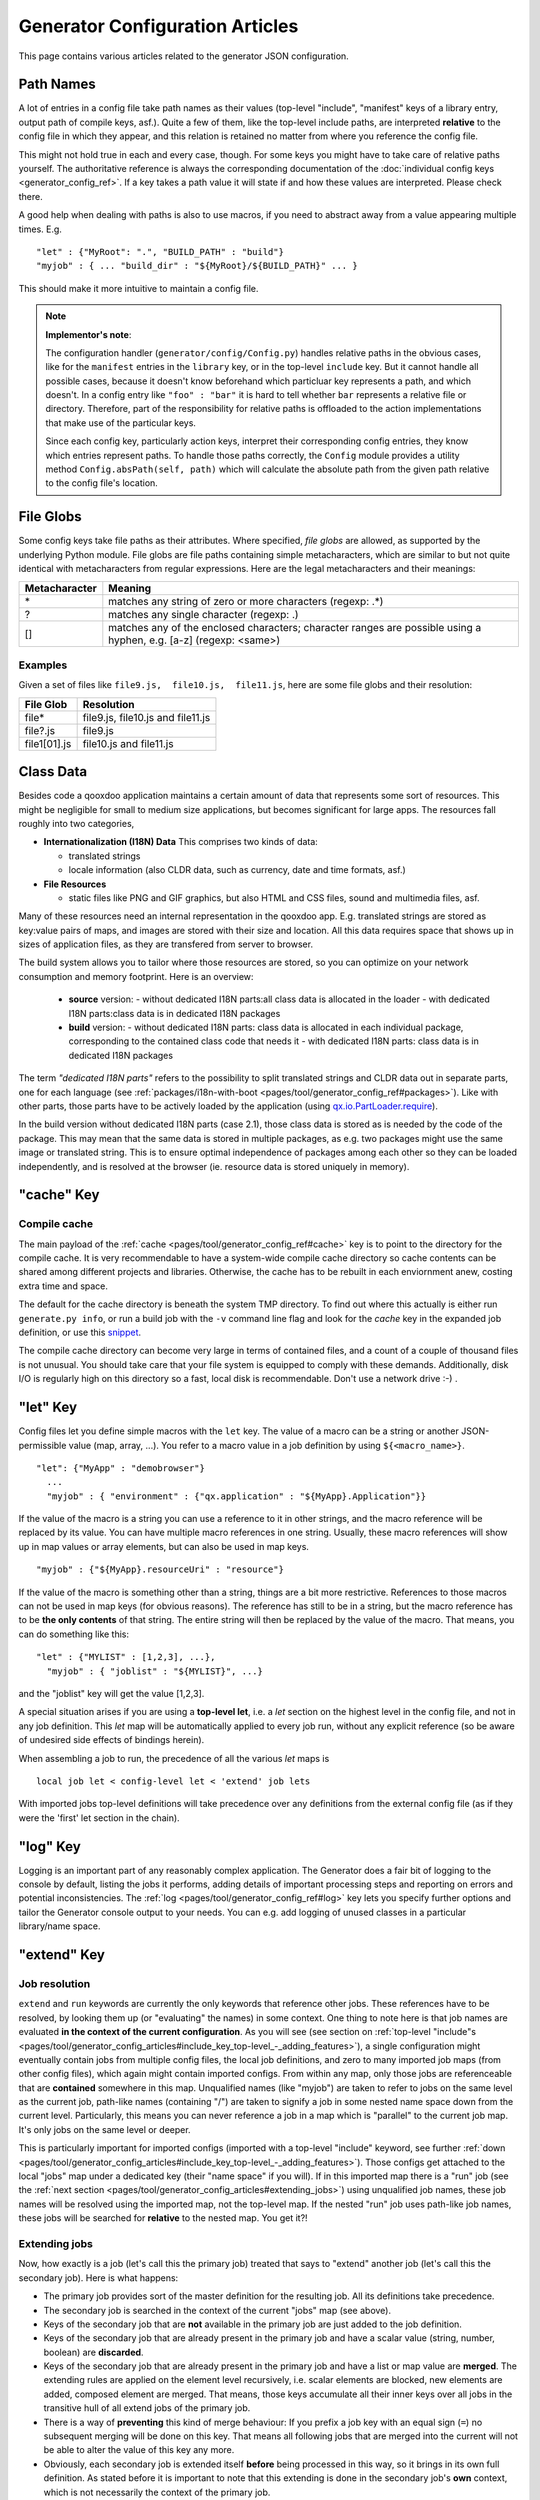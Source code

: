 .. _pages/tool/generator_config_articles#generator_configuration_articles:

Generator Configuration Articles
********************************

This page contains various articles related to the generator JSON configuration.

.. _pages/tool/generator_config_articles#path_names:

Path Names
==========

A lot of entries in a config file take path names as their values (top-level "include", "manifest" keys of a library entry, output path of compile keys, asf.).  Quite a few of them, like the top-level include paths, are interpreted **relative** to the config file in which they appear, and this relation is retained no matter from where you reference the config file. 

This might not hold true in each and every case, though. For some keys you might have to take care of relative paths yourself. The authoritative reference is always the corresponding documentation of the :doc:`individual config keys <generator_config_ref>`. If a key takes a path value it will state if and how these values are interpreted. Please check there.

A good help when dealing with paths is also to use macros, if you need to abstract away from a value appearing multiple times. E.g.

::

    "let" : {"MyRoot": ".", "BUILD_PATH" : "build"}
    "myjob" : { ... "build_dir" : "${MyRoot}/${BUILD_PATH}" ... }

This should make it more intuitive to maintain a config file.

.. note::

    **Implementor's note**:

    The configuration handler (``generator/config/Config.py``) handles relative paths in the obvious cases, like for the ``manifest`` entries in the ``library`` key, or in the top-level ``include`` key. But it cannot handle all possible cases, because it doesn't know beforehand which particluar key represents a path, and which doesn't. In a config entry like ``"foo" : "bar"`` it is hard to tell whether ``bar`` represents a relative file or directory. Therefore, part of the responsibility for relative paths is offloaded to the action implementations that make use of the particular keys.

    Since each config key, particularly action keys, interpret their corresponding config entries, they know which entries represent paths. To handle those paths correctly, the ``Config`` module provides a utility method ``Config.absPath(self, path)`` which will calculate the absolute path from the given path relative to the config file's location.


.. _pages/tool/generator_config_articles#file_globs:

File Globs
==========

Some config keys take file paths as their attributes. Where specified, *file globs* are allowed, as supported by the underlying Python module. File globs are file paths containing simple metacharacters, which are similar to but not quite identical with metacharacters from regular expressions. Here are the legal metacharacters and their meanings:

=================  ==================================================================================================================
 Metacharacter       Meaning                                                                                                           
=================  ==================================================================================================================
 \*                 matches any string of zero or more characters (regexp: .*)                                                         
 ?                  matches any single character (regexp: .)                                                                           
 []                 matches any of the enclosed characters; character ranges are possible using a hyphen, e.g. [a-z] (regexp: <same>)  
=================  ==================================================================================================================

.. _pages/tool/generator_config_articles#examples:

Examples
--------

Given a set of files like ``file9.js,  file10.js,  file11.js``, here are some file globs and their resolution:

==============  ====================================
File Glob        Resolution                           
==============  ====================================
 file*           file9.js,  file10.js and file11.js   
 file?.js        file9.js                             
 file1[01].js    file10.js and file11.js              
==============  ====================================

.. _pages/tool/generator_config_articles#class_data:

Class Data
==========

Besides code a qooxdoo application maintains a certain amount of data that represents some sort of resources. This might be negligible for small to medium size applications, but becomes significant for large apps. The resources fall roughly into two categories,

* **Internationalization (I18N) Data** This comprises two kinds of data:

  * translated strings
  * locale information (also CLDR data, such as currency, date and time formats, asf.)

* **File Resources**

  * static files like PNG and GIF graphics, but also HTML and CSS files, sound and multimedia files, asf.

Many of these resources need an internal representation in the qooxdoo app. E.g. translated strings are stored as key:value pairs of maps, and images are stored with their size and location. All this data requires space that shows up in  sizes of application files, as they are transfered from server to browser.

The build system allows you to tailor where those resources are stored, so you can optimize on your network consumption and memory footprint. Here is an overview:

  - **source** version:
    - without dedicated I18N parts:all class data is allocated in the loader
    - with dedicated I18N parts:class data is in dedicated I18N packages
  - **build** version:
    - without dedicated I18N parts: class data is allocated in each individual package, corresponding to the contained class code that needs it
    - with dedicated I18N parts: class data is in dedicated I18N packages

The term *"dedicated I18N parts"* refers to the possibility to split translated strings and CLDR data out in separate parts, one for each language (see :ref:`packages/i18n-with-boot <pages/tool/generator_config_ref#packages>`). Like with other parts, those parts have to be actively loaded by the application (using `qx.io.PartLoader.require <http://demo.qooxdoo.org/%{version}/apiviewer/#qx.io.PartLoader>`_).

In the build version without dedicated I18N parts (case 2.1), those class data is stored as is needed by the code of the package. This may mean that the same data is stored in multiple packages, as e.g. two packages might use the same image or translated string. This is to ensure optimal independence of packages among each other so they can be loaded independently, and is resolved at the browser (ie. resource data is stored uniquely in memory).

.. _pages/tool/generator_config_articles#cache_key:

"cache" Key
===========

.. _pages/tool/generator_config_articles#compile_cache:

Compile cache
-------------

The main payload of the :ref:`cache <pages/tool/generator_config_ref#cache>` key is to point to the directory for the compile cache. It is very recommendable to have a system-wide compile cache directory so cache contents can be shared among different projects and libraries. Otherwise, the cache has to be rebuilt in each enviornment anew, costing extra time and space.

The default for the cache directory is beneath the system TMP directory. To find out where this actually is either run ``generate.py info``, or run a build job with the ``-v`` command line flag and look for the *cache* key in the expanded job definition, or use this `snippet <http://qooxdoo.org/docu
mentation/general/snippets#finding_your_system-wide_tmp_directory>`__.

The compile cache directory can become very large in terms of contained files, and a count of a couple of thousand files is not unusual. You should take care that your file system is equipped to comply with these demands. Additionally, disk I/O is regularly high on this directory so a fast, local disk is recommendable. Don't use a network drive :-) .


.. _pages/tool/generator_config_articles#let_key:

"let" Key
=========

Config files let you define simple macros with the ``let`` key. The value of a macro can be a string or another JSON-permissible value (map, array, ...). You refer to a macro value in a job definition by using ``${<macro_name>}``. 

::

    "let": {"MyApp" : "demobrowser"}
      ...
      "myjob" : { "environment" : {"qx.application" : "${MyApp}.Application"}}

If the value of the macro is a string you can use a reference to it in other strings, and the macro reference will be replaced by its value. You can have multiple macro references in one string. Usually, these macro references will show up in map values or array elements, but can also be used in map keys.

::

    "myjob" : {"${MyApp}.resourceUri" : "resource"}

If the value of the macro is something other than a string, things are a bit more restrictive. References to those macros can not be used in map keys (for obvious reasons). The reference has still to be in a string, but the macro reference has to be **the only contents** of that string. The entire string will then be replaced by the value of the macro. That means, you can do something like this:

::

    "let" : {"MYLIST" : [1,2,3], ...},
      "myjob" : { "joblist" : "${MYLIST}", ...}

and the "joblist" key will get the value [1,2,3].

A special situation arises if you are using a **top-level let**, i.e. a *let* section on the highest level in the config file, and not in any job definition. This *let* map will be automatically applied to every job run, without any explicit reference (so be aware of undesired side effects of bindings herein). 

When assembling a job to run, the precedence of all the various *let* maps is 

::

    local job let < config-level let < 'extend' job lets

With imported jobs top-level definitions will take precedence over any definitions from the external config file (as if they were the 'first' let section in the chain).

.. _pages/tool/generator_config_articles#log_key:

"log" Key
=========

Logging is an important part of any reasonably complex application. The Generator does a fair bit of logging to the console by default, listing the jobs it performs, adding details of important processing steps and reporting on errors and potential inconsistencies. The :ref:`log <pages/tool/generator_config_ref#log>` key lets you specify further options and tailor the Generator console output to your needs. You can e.g. add logging of unused classes in a  particular library/name space.

.. _pages/tool/generator_config_articles#extend_key:

"extend" Key
============

.. _pages/tool/generator_config_articles#job_resolution:

Job resolution
--------------

``extend`` and ``run`` keywords are currently the only keywords that reference other jobs. These references have to be resolved, by looking them up (or "evaluating" the names) in some context. One thing to note here is that job names are evaluated **in the context of the current configuration**. As you will see (see section on :ref:`top-level "include"s <pages/tool/generator_config_articles#include_key_top-level_-_adding_features>`), a single configuration might eventually contain jobs from multiple config files, the local job definitions, and zero to many imported job maps (from other config files), which again might contain imported configs. From within any map, only those jobs are referenceable that are **contained** somewhere in this map. Unqualified names (like "myjob") are taken to refer to jobs on the same level as the current job, path-like names (containing "/") are taken to signify a job in some nested name space down from the current level. Particularly, this means you can never reference a job in a map which is "parallel" to the current job map. It's only jobs on the same level or deeper.

This is particularly important for imported configs (imported with a top-level "include" keyword, see further :ref:`down <pages/tool/generator_config_articles#include_key_top-level_-_adding_features>`). Those configs get attached to the local "jobs" map under a dedicated key (their "name space" if you will). If in this imported map there is a "run" job (see the :ref:`next section <pages/tool/generator_config_articles#extending_jobs>`) using unqualified job names, these job names will be resolved using the imported map, not the top-level map. If the nested "run" job uses path-like job names, these jobs will be searched for **relative** to the nested map. You get it?!

.. _pages/tool/generator_config_articles#extending_jobs:

Extending jobs
--------------

Now, how exactly is a job (let's call this the primary job) treated that says to "extend" another job (let's call this the secondary job). Here is what happens:

* The primary job provides sort of the master definition for the resulting job. All its definitions take precedence.
* The secondary job is searched in the context of the current "jobs" map (see above).
* Keys of the secondary job that are **not** available in the primary job are just added to the job definition.
* Keys of the secondary job that are already present in the primary job and have a scalar value (string, number, boolean) are **discarded**.
* Keys of the secondary job that are already present in the primary job and have a list or map value are **merged**. The extending rules are applied on the element level recursively, i.e. scalar elements are blocked, new elements are added, composed element are merged. That means, those keys accumulate all their inner keys over all jobs in the transitive hull of all extend jobs of the primary job.
* There is a way of **preventing** this kind of merge behaviour: If you prefix a job key with an equal sign (``=``) no subsequent merging will be done on this key. That means all following jobs that are merged into the current will not be able to alter the value of this key any more.
* Obviously, each secondary job is extended itself **before** being processed in this way, so it brings in its own full definition. As stated before it is important to note that this extending is done in the secondary job's **own** context, which is not necessarily the context of the primary job.
* If there are more than one job in the "extend" list, the process is re-applied **iteratively** with all the remaining jobs in the list. This also means that the list of secondary jobs defines a precedence list: Settings in jobs earlier in the list take precedence over those coming later, so order matters.

Important to note here: **Macro evaluation** takes place only **after** all extending has been done. That is, macros are applied to the fully extended job, making all macro definitions available that have accumulated along the way, with a 'left-to-right' precedence (macro definitions in the primary job take precedence over definitions in secondary jobs, and within the list of secondary jobs, earlier jobs win over subsequent). But in contrast to job names that also means that macros are explicitly **not** evaluated in the original context of the job. This makes it possible to tweak a job definition for a new environment, but can also lead to surprises if you wanted to have some substitution taking place in the original config file, and realize it doesn't.

.. _pages/tool/generator_config_articles#job_shadowing_and_partial_overriding:

Job Shadowing and Partial Overriding
------------------------------------

Additionally to the above described features, with the configuration system you can

* create jobs in your local configuration with *same names* as those imported from another configuration file. The local job will take precedence and "shadow" the imported job; the imported job gets automatically added to the local job's ``extend`` list.
* extend one job by another by only *partially specifying* job features. The extending job can specify only the specific parts it wants to re-define. The jobs will then be merged as described above, giving precedence to local definitions of simple data types and combining complex values (list and maps); in the case of maps this is a deep merging process. Here is a sample of overriding an imported job (``build-script``), only specifying a single setting, and relying on the rest to be provided by the imported job of same name::

      "build-script" : {
        "compile-options" : {
          "code" : {
            "format" : true
          }
        }
      }

You can again use ``=`` to control the merging:

* *selectively block* merging of features by using ``=`` in front of the key name, like::

    ...
      {
        "=open-curly" : ...,
        ...
      }
    ...

* override an imported job *entirely* by guarding the local job with ``=`` like::

    "jobs" : {
      "=build-script" : {...},
      ...
    }

.. _pages/tool/generator_config_articles#run_key:

"run" Key
=========

"run" jobs are jobs that bear the ``run`` keyword. Since these are kind of meta jobs and ment to invoke a sequence of other jobs, they have special semantics. When a ``run`` keyword is encountered in a job, for each sub-job in the "run" list a new job is generated (so called *synthetic jobs*, since they are not from the textual config files). For each of those new jobs, a job name is auto-generated using the initial job's name as a prefix. As for the contents, the initial job's definition is used as a template for the new job. The ``extend`` key is set to the name of the current sub-job (it is assumed that the initial job has been expanded before), so the settings of the sub-job will eventually be included, and the "run" key is removed. All other settings from the initial job remain unaffected. This means that all sub-jobs "inherit" the settings of the initial job (This is significant when sub-jobs evaluate the same key, and maybe do so in a different manner).

In the overall queue of jobs to be performed, the initial job is replaced by the list of new jobs just generated. This process is repeated until there are no more "run" jobs in the job queue, and none with unresolved "extend"s.

.. _pages/tool/generator_config_articles#asset-let_key:

"asset-let" Key
===============

The ``asset-let`` key is basically a :ref:`macro <pages/tool/generator_config_articles#let_key>` definition for ``#asset`` compiler hints, but with a special semantics. Keys defined in the "asset-let" map will be looked for in *#asset* hints in source files. Like with macros, references have to be in curly braces and prefixed with ``$``. So a "asset-let" entry in the config might look like this:

::

    "asset-let" :
      {
        "qx.icontheme" : ["Tango", "Oxygen"],
        "mySizes" : ["16", "32"]
      }

and a corresponding *#asset* hint might use it as:

::

    #asset(qx/icon/${qx.icontheme}/${mySizes}/*)

The values of these macros are lists, and each reference will be expanded into all possible values with all possible combinations. So the above asset declaration would essentially be expanded into:

::

    #asset(qx/icon/Tango/16/*)
    #asset(qx/icon/Tango/32/*)
    #asset(qx/icon/Oxygen/16/*)
    #asset(qx/icon/Oxygen/32/*)

.. _pages/tool/generator_config_articles#library_key_and_manifest_files:

"library" Key and Manifest Files
================================

The :ref:`pages/tool/generator_config_ref#library` key of a configuration holds information about source locations that will be considered in a job (much like the CLASSPATH in Java). Each element specifies one such library. The term "library" is meant here in the broadest sense; everything that has a qooxdoo application structure with a *Manifest.json* file can be considered a library in this context. This includes applications like the Showcase or the Feedreader, add-ins like the Testrunner or the Apiviewer, contribs from the qooxdoo-contrib repository, or of course the qooxdoo framework library itself. The main purpose of any *library* entry in the configuration is to provide the path to the library's "Manifest" file.

.. _pages/tool/generator_config_articles#manifest_files:

Manifest files
--------------

Manifest files serve to provide meta information for a library in a structured way. Their syntax is again JSON, and part of them is read by the generator, particularly the ``provides`` section. See :doc:`here </pages/getting_started/manifest>` for more information about manifest files.

.. _pages/tool/generator_config_articles#contrib_libraries:

Contrib libraries
-----------------

Contributions can be included in a configuration like any other libraries: You add an appropriate entry in the ``library`` array of your configuration. Like other libraries, the contribution must provide a :doc:`Manifest.json </pages/getting_started/manifest>` file with appropriate contents.

If the contribution resides on your local file system, there is actually no difference to any other library. Specify the relative path to its Manifest file and you're basically set. The really new part comes when the contribution resides online, in the `qooxdoo-contrib <http://qooxdoo.org/contrib>`_ repository. Then you use a special syntax to specify the location of the Manifest file. It is URL-like with a ``contrib`` scheme and will usually look like this:

::

    contrib://<ContributionName>/<Version>/<ManifestFile>

The contribution source tree will then be downloaded from the repository, the generator will adjust to the local path, and the contribution is then used just like a local library. A consideration that comes into play here is where the files are placed locally. The default location is a subdirectory from your cache path named ``downloads``. You can modify this through the *downloads* attribute of the :ref:`pages/tool/generator_config_ref#cache` key in your config.

So, for example an entry for the "trunk" version of the "Dialog" contribution would look like this:

::

    {
      "manifest" : "contrib://Dialog/trunk/Manifest.json"
    }

You will rarely need to set the ``uri`` attribute of a library entry. This is only necessary if the relative path to the library (which is automatically calculated) does not represent a valid URL path when running the **source** version of the final app. (This can be the case if your try to run the source version from a web server that requires you to set up different document roots). It is not relevant for the *build* version of your app, as here all resources from the various libraries are collected under a common directory. For more on URI handling, see the next section.


"contrib://" URIs and Internet Access
^^^^^^^^^^^^^^^^^^^^^^^^^^^^^^^^^^^^^^^^^^^

As contrib libraries are downloaded from an online repository, you need Internet access to use them. Here are some tips on how to address offline usage and Internet proxies.


Avoiding Online Access
++++++++++++++++++++++

If you need to work with a contrib offline, it is best to download it to your hard disk, and then use it like any local qooxdoo library. Sourceforge offers the "ViewVC" online repository browser, so you can browse the contrib online, e.g.

::

  http://qooxdoo-contrib.svn.sourceforge.net/viewvc/qooxdoo-contrib/trunk/qooxdoo-contrib/Dialog/

Browse to the desired contrib version, like *trunk*, and hit the *"Download GNU tarball"* link. This will download an archive of this part of the repository tree. Unpack it to a local directory, and enter the relative path to it in the corresponding *manifest* config entry. Now you are using the contrib like a local library.

The only thing you are missing this way is the automatic online check for updates, where a newer version of the contrib would be detected and downloaded. You need to do this by hand, re-checking the repository when you can, and re-downloading a newer version if you find one.


Accessing Online from behind a Proxy
++++++++++++++++++++++++++++++++++++

If you are sitting behind a proxy, here is what you can do. The generator uses the *urllib* module of Python to access web-based resources. This module honors proxies:

* It checks for a *http_proxy* environment variable in the shell running the generator. On Bash-like shells you can set it like this::

    http_proxy="http://www.someproxy.com:3128"; export http_proxy

* If there is no such shell setting on Windows, the registry is queried for the Internet Options.
* On MacOS, the Internet Config is queried in this case.
* See the `module documentation <http://docs.python.org/release/2.5.4/lib/module-urllib.html>`__ for more details.


.. _pages/tool/generator_config_articles#uri_handling:

URI handling
------------

URIs are used in a qooxdoo application to refer from one part to other parts like resources. There are places within the generator configuration where you can specify *uri* parameters. What they mean and how this all connects is explained in this section.

.. _pages/tool/generator_config_articles#where_uris_are_used:

Where URIs are used
^^^^^^^^^^^^^^^^^^^

The first important thing to note is:

.. note::

    All URI handling within qooxdoo is related to libraries.

Within qooxdoo the :ref:`library <pages/tool/generator_config_articles#library_key_and_manifest_files>` is a fundamental concept, and libraries in this sense contain all the things you are able to include in the final Web application, such as
class files (.js),
graphics (.gif, .png, ...),
static HTML pages (.htm, .html),
style sheets (.css),
and translation files (.po).

But not all of the above resource types are actually referenced through URIs in the application. Among those that are you find in the **source** version:

* references to class files
* references to graphics
* references to static HTML
* references to style sheet files

The **build** version uses a different approach, since it strives to be a self-contained Web application that has no outgoing references. Therefore, all necessary resources are copied over to the build directory tree. Having said that, URIs are still used in the build version, yet these are only references confined to the build directory tree:

  * JS class code is put into the (probably various) output files of the generator run (what you typically find under the *build/script* path). The bootstrap file references the others with relative URIs.
  * Graphics and other resources are referenced with relative URIs from the compiled scripts. Those resources are typically found under the *build/resource* path.
  * Translation strings and CLDR information can be directly included in the generated files (where they need not be referenced through URIs), or be put in separate files (where they have to be referenced).

So, in summary, in the *build* version some references might be resolved by directly including the specific information, while the remaining references are usually confined to the build directory tree. That is why you can just pack it up and copy it to your web server for deployment. The *source* version is normally used directly off of  the file system, and employs relative URIs to reference all necessary files. Only in cases where you e.g. need to include interaction with a backend you will want to run the source version from a web server environment. For those cases the following details will be especially interesting. Others might want to skip the remainder of this section for now.

Although the scope and relevance of URIs vary between *source* and *build* versions, the underlying mechanisms are the same in both cases, with the special twist that when creating the *build* version there is only a single "library" considered, the build tree itself, which suffices to get all the URIs out fine. These mechanisms  are described next.

.. _pages/tool/generator_config_articles#construction_of_uris_through_the_generator:

Construction of URIs through the Generator
^^^^^^^^^^^^^^^^^^^^^^^^^^^^^^^^^^^^^^^^^^

So how does the generator create all of those URIs in the final application code? All those URIs are constructed through the following three components:

::

    to_libraryroot [1]  + library_internal_path [2] + resource_path [3]


So for example a graphics file in the qooxdoo framework might get referenced using the following components 

* [1] *"../../qooxdoo-%{version}-sdk/framework/"* 
* [2] *"source/resource/qx/"*
* [3] *"static/blank.gif"*

to produce the final URI 
*"../../qooxdoo-%{version}-sdk/framework/source/resource/qx/static/ blank.gif"*.

These general parts have the following meaning:

* **[1]** : URI path to the library root (as will be valid when running the app in the browser). If you specify the :ref:`uri <pages/tool/generator_config_ref#library>` parameter of the library's entry in your config, this is what gets used here.
* **[2]** : Path segment within the specific library. This is taken from the library's :doc:`Manifest.json </pages/getting_started/manifest>`. The consumer of the library has no influence on it.
* **[3]** : Path segment leading to the specific resource. This is the path of the resource as found under the library's resource directory.

.. _pages/tool/generator_config_articles#library_base_uris_in_the_source_version:

Library base URIs in the Source version
^^^^^^^^^^^^^^^^^^^^^^^^^^^^^^^^^^^^^^^

Part *[1]* is exactly what you specify with the *uri* subkey of an entry in the *library* key list. All *source* jobs of the generator using this library will be using this URI prefix to reference resources of that library. (This is usually fine, as long as you don't have different autonomous parts in your application using the same library from different directories; see also further down).

If you don't specifying the *uri* key with your libraries (which is usually the case), the generator will calculate a value for *[1]*, using the following information:

::

    applicationroot_to_configdir [1.1] + configdir_to_libraryroot [1.2]

The parts have the following meaning:

* **[1.1]** : Path from the Web application's root to the configuration file's directory; this information is derived from the *paths/app-root* key of the :ref:`pages/tool/generator_config_ref#compile-options` config key.
* **[1.2]** : Path from the configuration file's directory to the root directory of the library (the one containing the *Manifest.json* file); this information is immediately available from the library's :ref:`manifest <pages/tool/generator_config_ref#library>` key.

For the **build** version, dedicated keys :ref:`uris/script <pages/tool/generator_config_ref#compile-options>` and  :ref:`uris/resource <pages/tool/generator_config_ref#compile-options>` are available (as there is virtually only one "library"). The values of both keys cover the scope of components [1] + [2] in the first figure.

Since [1.2] is always known (otherwise the whole library would not be found), only [1.1] has to be given in the config. The properties of this approach, compared to specifying just [1], are:

* *The application root can be specified individually for each compile job.* This means you could have more than one application root in your project, e.g. when your main application offers an iframe, into which another application from the same project is loaded; qooxdoo's `Demobrowser <http://demo.qooxdoo.org/%{version}/demobrowser>`_ application takes advantage of exactly this.

* *Relative file system paths have to match with relative URIs in the running application.* So this approach won't work if e.g the relative path from your config directory to the library makes no sense when the app is run from a web server.

From the above discussion, there is one important point to take away, in order to create working URIs in your application:

.. note::

    You have to either specify the library's *uri* parameter ([1]) or the URI-relevant keys in the compile jobs ([1.1])  in your config.

While either are optional in their respective contexts, it is mandatory to at least specify *one* of them for the URI generation to work.

.. _pages/tool/generator_config_articles#overriding_the_uri_settings_of_libraries:

Overriding the 'uri' settings of libraries
^^^^^^^^^^^^^^^^^^^^^^^^^^^^^^^^^^^^^^^^^^

Libraries you specify in your own config (with the :ref:`library <pages/tool/generator_config_ref#library>` key) are in your hand, and you can provide ``uri`` parameters as you see fit. If you want to tweak the *uri* setting of a library entry that is added by including another config file (e.g. the default *application.json*), you simply re-define the library entry of that particular library locally. The generator will realize that both entries refer to the same library, and your local settings will take precedence.


Specifying a "library" key in your config.json
------------------------------------------------

You can specify ``library`` keys in your own config in these ways:

* You either define a local job which either shaddows or "extends" an imported job, and provide this local job with a ``library`` key. Or,
* You define a local ``"libraries"`` job and provide it with a ``library`` key. This job will be used automatically by most of the standard jobs (source, build, etc.), and thus your listed libraries will be used in multiple jobs (not just one as above).

.. _pages/tool/generator_config_articles#packages_key:

"packages" Key
==============

For a general introduction to parts and packages see this separate :doc:`document </pages/development/parts_overview>`. Following here is more information on the specifics of some sub-keys of the :ref:`pages/tool/generator_config_ref#packages` config key.

.. _pages/tool/generator_config_articles#parts/<part_name>/include:

parts/<part_name>/include
-------------------------

The way the part system is currently implemented has some caveats in the way *parts/\*/include* keys and the general :ref:`pages/tool/generator_config_ref#include` key interact:

a) The general *include* key provides the "master list" of classes for the given application. This master list is extended with all their recursive dependencies. All classes given in a part's *include*, including all their dependencies, are checked against this list. If any of those classes is not in the master list, it will not be included in the final app.

   Therefore, you cannot include classes in parts that are not covered by the  general *include* key. If you want to use e.g. *qx.bom.\** in a part, you have to  add ``"qx.bom.*"`` to the general *include* list. Otherwise, only classes within  *qx.bom.\** that actually derive from the general include key will be actually  included, and the rest will be discarded. Motto:

   *"The general include key is a filter for all classes in parts."*

b) Any class that is in the master list that is never listed in one of the  parts, either directly or as dependency, will not be included in the app. That  means you have to **actively** make sure that all classes from the general *include* get - directly or indirectly - referenced in one of the parts, or they  will not be in the final app. Motto:

   *"The parts' include keys are a filter for all classes in the general include  key."*

   Or, to put both aspects in a single statement: The classes in the final app are  exactly those in the **intersection** of the classes referenced through the general *include* key and all the classes referenced by the *include* keys of the parts. Currently, the application developer has to make sure that they match, ie. that the classes specified through the parts together sum up to the global class list!

   There is another caveat that concerns the relation between *include*'s of  different parts:

c) Any class that is listed in a part's *include* (file globs expanded) will  not be included in another part. - But this also means that if two parts list  the same class, it won't be included in either of them!

   This is e.g. the case in a sample application, where the *boot* part lists *qx.bom.client.Engine* and the *core* part lists *qx.bom.\** which also expands to *qx.bom.client.Engine* eventually. That's the reason why *qx.bom.client.Engine* would not be contained in either of those parts, and hence would not be contained in the final application at all.

.. _pages/tool/generator_config_articles#i18n-with-boot:

i18n-with-boot
--------------

Setting this sub-key to *false* will result in I18N information (translations, CLDR data, ...) being put in their own separate parts. The utility of this is:

* The code packages get smaller, which allows for faster application startup.
* You can handle I18N data more individually.

Here are the details:

* By default, I18N data, i.e. translations from the .po files and CLDR data, is integrated as Javascript data in the application packages. In the source version, where there are no generated packages, this data is integrated with the loader. Setting *packages/i18n-with-boot: false* removes this data from the code packages (loader or otherwise; don't think too much about the key name).
* Rather, data for *each individual locale* (en, en_US, de, de_DE, ...) will be collated in a dedicated *part*, the part name being that of the respective language code. As usual, each part is made up of packages. In the case of an I18N part, these are the corresponding data package plus fall-back packages for key lookup (e.g. ["C", "en", "en_US"] for the part *en_US*). Each package is a normal qooxdoo package with only the data section, and without the code section.

So far, so good. This is the point where the application developer has to take over. The application will not load the I18N parts by itself. You have to do it using the usual part loading API (e.g. ``qx.io.PartLoader.require(["en_US"])``). You might want to do that early in the application run cycle, e.g. during application start-up and before the first translateable string or localizable data is to be displayed. After loading the part, the corresponding locale is ready to be used in the normal way in your application. The `Feedreader <http://demo.qooxdoo.org/%{version}/feedreader>`_ application uses this technique to load a different I18N part when the language is changed in its *Preferences* dialog.

.. _pages/tool/generator_config_articles#include_key_top-level_-_adding_features:

"include" Key (top-level) - Adding Features
===========================================

Within qooxdoo there are a couple of features that are not so much applications although they share a lot of the classical application structure. The APIViewer and TestRunner are good examples for those. (In the recent repository re-org, they have been filed under *component* correspondingly). They are applications but receive their actual meaning from other applications: An APIViewer in the form of class documentation it presents, the TestRunner in the form of providing an environment to other application's test classes. On their own, both applications are "empty", and the goal is it to use them in the context of another, self-contained application. The old build system supported make targets like 'api' and 'test' to that end.

While you can always include other applications' *classes* in your project (by adding an entry for them to the :ref:`library <pages/tool/generator_config_ref#library>` key of your config), you wouldn't want to repeat all the necessary job entries to actually build this external app in your environment. So the issue here is not to re-use classes, but *jobs*.

.. _pages/tool/generator_config_articles#re-using_jobs:

Re-using jobs
-------------

So, the general issue we want to solve is to import entire job definitions in our local configuration. The next step is then to make them work in the local environment (e.g. classes have to be compiled and resources be copied to local folders). This concepts is fairly general and scales from small jobs (where you just keep their definition centrally, in order to use them in multiple places) to really big jobs (like e.g. creating a customized build version of the Apiviewer in your local project).

Practically, there are two steps involved in using external jobs:

#. You have to :ref:`include <pages/tool/generator_config_ref#include_top-level>` the external configuration file that contains the relevant job definitions. Do so will result in the external jobs being added to the list of jobs of your local configuration. E.g. you can use ::

    generator.py ?

   to get a list of all available jobs; the external jobs will be among this list.
#. There are now two way to utilize these jobs:

  * You can either invoke them directly from the command line, passing them as arguments to the generator.
  * Or you define local jobs that :ref:`extend <pages/tool/generator_config_ref#extend>` them.

In the former case the only way to influence the behaviour of the external job is through macros: The external job has to parameterize its workings with macro references, you have to know them and provide values for them that are suitable for your environment (A typical example would be output paths that you need to customize). Your values will take precendence over any values that might be defined in the external config. But this also means you will have to know the job, know the macros it uses, provide values for them (e.g. in the global :ref:`let <pages/tool/generator_config_ref#let_top-level>` of your config), resolve conflicts if other jobs happen to use the same macros, and so forth. 

In the latter case, you have more control over the settings of the external job that you are actually using. Here as well, you can provide macro definitions that parameterize the behaviour of the job you are extending. But you can also supply more job keys that will either shaddow the keys of the same name in the external job, or will be extended by them. In any case you will have more control over the effects of the external job.

Add-ins use exactly these mechanisms to provide their functionality to other applications (in the sense as 'make test' or 'make api' did it in the old system). Consequently, to support this in the new system, the add-in applications (or more precisely: their job configuration) have to expose certain keys and use certain macros that can both be overridden by the using application. The next sections describe these build interfaces for the various add-in apps. But first more practical detail about the outlined ...

.. _pages/tool/generator_config_articles#add-in_protocol:

Add-In Protocol
---------------

In order to include an add-in feature in an existing app, you first have to ``include`` its job config. On the top-level of the config map, e.g. specify to include the Apiviewer config:

::

    "include" : [{"path": "../apiviewer/config.json"}]

The include key on this level takes an array of maps. Each map specifies one configuration file to include. The only mandator key therein is the file path to the external config file (see :ref:`here <pages/tool/generator_config_ref#include_top-level>` for all the gory details). A config can only include what the external config is willing to :ref:`export <pages/tool/generator_config_ref#export>`. Among those jobs the importing config can select (through the ``import`` key) or reject (through the ``block`` key) certain jobs. The resulting list of external job definitions will be added to the local jobs map.

If you want to fine-tune the behaviour of such an imported job, you define a local job that extends it. Imported jobs are referenced like any job in the current config, either by their plain name (the default), or, if you specify the ``as`` key in the include, by a composite name ``<as_value>::<original_name>``. Suppose you used an ``"as" : "apiconf"`` in your include, and you wanted to extend the Apiviewer's ``build-script`` job, this could look like this:

::

    "myapi-script" :
    {
      "extend" : ["apiconf::build-script"]
      ...
    }

As a third step, the local job will usually have to provide additional information for the external job to succeed. Which exactly these are depends on the add-in (and should eventually be documented there). See the section specific to the :ref:`APIViewer <pages/tool/generator_config_articles#api_viewer>` for a concrete example.

.. _pages/tool/generator_config_articles#api_viewer:

API Viewer
----------

For brevity, let's jump right in into a config fragment that has all necessary ingredients. These are explained in more detail afterwards.

::

    {
      "include" : [{"as" : "apiconf", "path" : "../apiviewer/config.json"}],
      "jobs" : {
        "myapi" : {
            "extend" : ["apiconf::build"],
            "let" : {
                "ROOT"  :  "../apiviewer",
                "BUILD_PATH" : "./api",
                "API_INCLUDE" : ["qx.*", "myapp.*"],
                "API_EXCLUDE" : ["myapp.tests.*"]
                },
            "library" : { ... },
            "environment" : {
                "myapp.resourceUri" : "./resource"
                }
            }
        }
    }

The ``myapi`` job extends the ``build`` job of APIViewer's job config. This "build" job is itself a run job, i.e. it will be expanded in so many individual jobs as its ``run`` key lists. All those jobs will get the "myapi" job as a context into which they are expanded, so all other settings in "myapi" will be effective in those jobs.

In the ``let`` key, the ROOT, BUILD_PATH, API_INCLUDE and API_EXCLUDE macros of the APIViewer config are overridden. This ensures the APIViewer classes are found, can be processed, and the resulting script is put into a local directory. Furthermore, the right classes are included in the documentation data.

The ``library`` key has to at least add the entry for the current application, since this is relevant for the generation of the api documentation for the local classes.

So in short, the ``ROOT``, ``BUILD_PATH``, ``API_INCLUDE`` and ``API_EXCLUDE`` macros define the interface between the apiviewer's "run" job and the local config.

.. _pages/tool/generator_config_articles#optimize_key:

"optimize" Key
==============

The *optimize* key is a subkey of the :ref:`compile-options key<pages/tool/generator_config_ref#compile>`. It allows you to tailor the forms of code optimization that is applied to the Javascript code when the *build* version is created. The best way to set this key is by setting the :doc:`OPTIMIZE macro </pages/tool/generator_config_macros>` in your config's global *let* section. The individual optimization categories are described in their own :doc:`manual section </pages/tool/generator_optimizations>`.


.. _pages/tool/generator_config_articles#environment_key:

"environment" Key
=================

Variant-specific Builds
-----------------------

The *environment* configuration key allows you to create different variants from the same code base. Variants enable the selection and removal of code from the build version. A variant is a concrete build of your application with a specific set of environment values "wired in". Code not covered by this set of values is removed, so the resulting script code is leaner. We call this code *variant-optimized*. But as a consequence, such a variant usually cannot handle situations where other values of the same environment keys are needed. The generated code is *variant-specific*. The generator can create multiple variants in one go. Variants can be used to implement feature-based builds, or to remove debugging code from the build version. It is comparable to conditional compilation in C/C++.

For any generation process of a build version of an app, there is a certain set of environment settings in effect. If variant optimization is turned on, code is variant-optimized by looking at certain calls to `qx.core.Environment <http://demo.qooxdoo.org/%{version}/apiviewer#qx.core.Environment>`__ that reference an environment key that has an existing setting. See the :ref:`optimization section <pages/tool/generator_optimizations#variants>` for details about that.


.. _pages/tool/generator_config_articles#environment_multiple_go:

How to Create Multiple Variants in One Go
-----------------------------------------

The above section mentions the optimization for a single build output, where for each environment key there is exactly one value. (This is also how the qooxdoo run time sees the environment). The generator configuration has an additional feature attached to environment settings. If you specify **more than one** value for an environment key (in a list), the generator will automatically generate multiple output files. Each of the builds will be created with one of the values from the list in effect. Here is an example for such a configuration::

    "environment" : {
      "foo" : [13, 26],
      "bar" : "hugo",
      "baz" : true
    }

The envrionment set for producing the first build output would be ``{foo:13, bar:"hugo", baz:true}``, the set for the second ``{foo:26, bar:"hugo", baz:true}``. 

For configurations with multiple keys with lists as values, the process is repeated for any possible combination of values. E.g.


::

    "environment" : {
      "foo" : [13, 26],
      "bar" : ["a", "b"],
      "baz" : true
    }

would result in 4 runs with the following environment sets in effect:

#. ``{foo:13, bar:"a", baz:true}``
#. ``{foo:13, bar:"b", baz:true}``
#. ``{foo:26, bar:"a", baz:true}``
#. ``{foo:26, bar:"b", baz:true}``

Caveat
------

The special caveat when creating multiple build files in one go is that you need to adapt to this in the configuration of the **output file name**. If you have just a single output file name, every generated build script will be saved over the previous! I.e. the generator might produce multiple output files, but they are all stored under the same name, so what you get eventually is just the last of those output file.

The cure is to hint to the generator to create different output files during processing. This is done by using a simple macro that reflects the current value of an environment key in the output file name.

::

    "build-script" : 
    {
      "environment" : {
        "myapp.foo" : ["bar", "baz"]
      },
      "compile-options" : {
        "paths": {
          "file" : "build/script/myapp_{myapp.foo}.js"
        }
      }
    }

This will two output files in the *build/script* path, ``myapp_bar.js`` and ``myapp_baz.js``. 

.. _pages/tool/generator_config_articles#browser-specific_builds:

Browser-specific Builds
-----------------------

By predefining select environment keys, builds can be tailored towards specific clients. See the :ref:`Feature Configuration Editor article <pages/application/featureconfigeditor#featureconfigeditor>` for instructions.